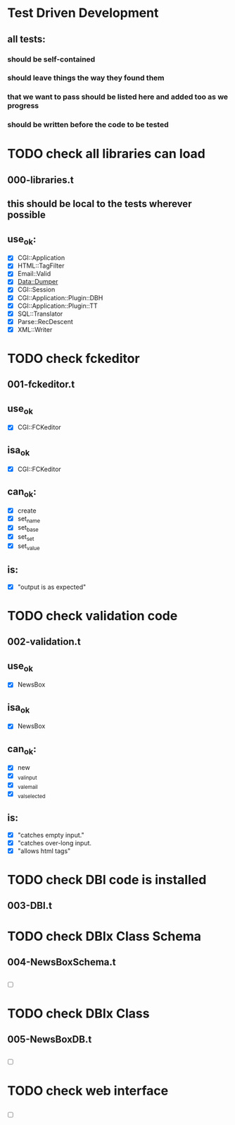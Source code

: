 # uses emacs org-mode for great justice!
# Modified: [test_outline.org] 2010-07-23 17h:02m:04s [norman@albany.fairlight.com:/scp:rupert@192.168.0.16:/../home/rupert/projects/software/perl/cgi-bin/newsbox/t/test_outline.org]

* Test Driven Development
** all tests:
*** should be self-contained
*** should leave things the way they found them
*** that we want to pass should be listed here and added too as we progress
*** should be written before the code to be tested


* TODO check all libraries can load
** 000-libraries.t
** this should be local to the tests wherever possible
** use_ok:
- [X] CGI::Application 
- [X] HTML::TagFilter 
- [X] Email::Valid  
- [X] Data::Dumper 
- [X] CGI::Session
- [X] CGI::Application::Plugin::DBH  
- [X] CGI::Application::Plugin::TT 
- [X] SQL::Translator
- [X] Parse::RecDescent
- [X] XML::Writer

* TODO check fckeditor
** 001-fckeditor.t
** use_ok
- [X] CGI::FCKeditor
** isa_ok
- [X] CGI::FCKeditor
** can_ok:
- [X] create
- [X] set_name
- [X] set_base
- [X] set_set
- [X] set_value
** is:
- [X] "output is as expected"

* TODO check validation code
** 002-validation.t
** use_ok
- [X] NewsBox
** isa_ok
- [X] NewsBox
** can_ok:
- [X] new
- [X] _val_input
- [X] _val_email
- [X] _val_selected
** is:
- [X] "catches empty input."
- [X] "catches over-long input.
- [X] "allows html tags"
 
* TODO check DBI code is installed
** 003-DBI.t
** 
* TODO check DBIx Class Schema
** 004-NewsBoxSchema.t
** 
- [ ] 
* TODO check DBIx Class
** 005-NewsBoxDB.t
** 
- [ ] 
* TODO check web interface
** 
** 
- [ ] 
